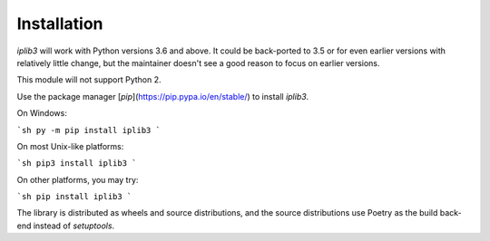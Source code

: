 .. iplib3 documentation master file, created by
   sphinx-quickstart on Sun Sep 19 18:59:04 2021.
   You can adapt this file completely to your liking, but it should at least
   contain the root `toctree` directive.

Installation
=============

`iplib3` will work with Python versions 3.6 and above. It could be back-ported to 3.5 or for even earlier versions with relatively little change, but the maintainer doesn't see a good reason to focus on earlier versions.

This module will not support Python 2.

Use the package manager [`pip`](https://pip.pypa.io/en/stable/) to install `iplib3`.

On Windows:

```sh
py -m pip install iplib3
```

On most Unix-like platforms:

```sh
pip3 install iplib3
```

On other platforms, you may try:

```sh
pip install iplib3
```

The library is distributed as wheels and source distributions, and the source distributions use Poetry as the build back-end instead of `setuptools`.

